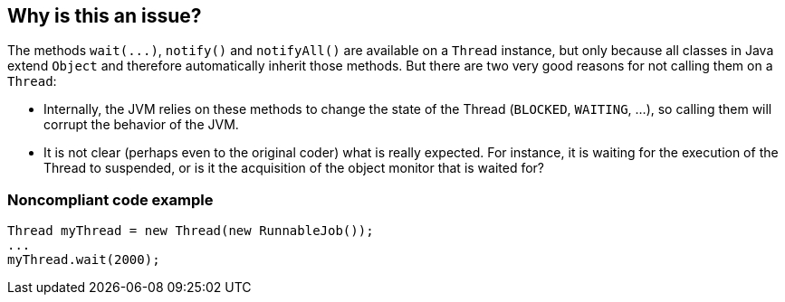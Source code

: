 == Why is this an issue?

The methods ``++wait(...)++``, ``++notify()++`` and ``++notifyAll()++`` are available on a ``++Thread++`` instance, but only because all classes in Java extend ``++Object++`` and therefore automatically inherit those methods. But there are two very good reasons for not calling them on a ``++Thread++``:


* Internally, the JVM relies on these methods to change the state of the Thread (``++BLOCKED++``, ``++WAITING++``, ...), so calling them will corrupt the behavior of the JVM.
* It is not clear (perhaps even to the original coder) what is really expected. For instance, it is waiting for the execution of the Thread to suspended, or is it the acquisition of the object monitor that is waited for?


=== Noncompliant code example

[source,java]
----
Thread myThread = new Thread(new RunnableJob());
...
myThread.wait(2000);
----


ifdef::env-github,rspecator-view[]

'''
== Implementation Specification
(visible only on this page)

=== Message

Refactor the synchronisation mechanism to not use a Thread instance as a monitor.


endif::env-github,rspecator-view[]
